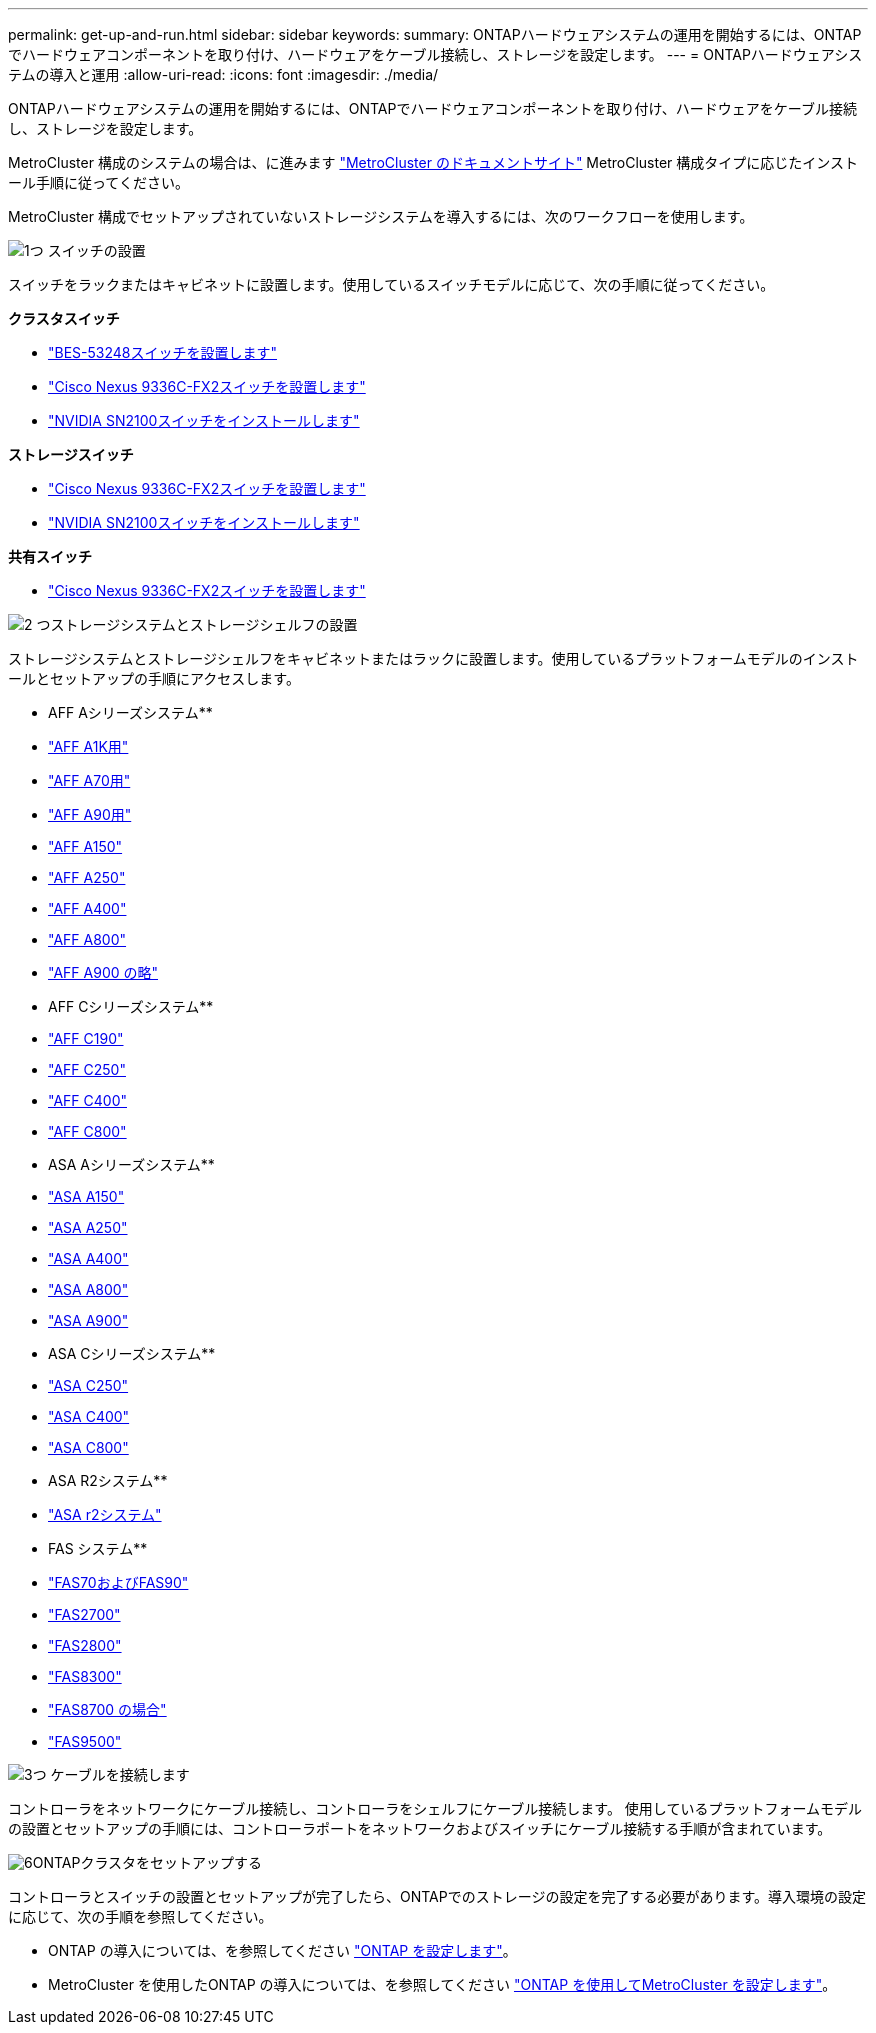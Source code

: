 ---
permalink: get-up-and-run.html 
sidebar: sidebar 
keywords:  
summary: ONTAPハードウェアシステムの運用を開始するには、ONTAPでハードウェアコンポーネントを取り付け、ハードウェアをケーブル接続し、ストレージを設定します。 
---
= ONTAPハードウェアシステムの導入と運用
:allow-uri-read: 
:icons: font
:imagesdir: ./media/


[role="lead"]
ONTAPハードウェアシステムの運用を開始するには、ONTAPでハードウェアコンポーネントを取り付け、ハードウェアをケーブル接続し、ストレージを設定します。

MetroCluster 構成のシステムの場合は、に進みます https://docs.netapp.com/us-en/ontap-metrocluster/index.html["MetroCluster のドキュメントサイト"] MetroCluster 構成タイプに応じたインストール手順に従ってください。

MetroCluster 構成でセットアップされていないストレージシステムを導入するには、次のワークフローを使用します。

.image:https://raw.githubusercontent.com/NetAppDocs/common/main/media/number-1.png["1つ"] スイッチの設置
[role="quick-margin-para"]
スイッチをラックまたはキャビネットに設置します。使用しているスイッチモデルに応じて、次の手順に従ってください。

[role="quick-margin-para"]
**クラスタスイッチ**

[role="quick-margin-list"]
* link:https://docs.netapp.com/us-en/ontap-systems-switches/switch-bes-53248/install-hardware-bes53248.html["BES-53248スイッチを設置します"^]
* link:https://docs.netapp.com/us-en/ontap-systems-switches/switch-cisco-9336c-fx2/install-switch-9336c-cluster.html["Cisco Nexus 9336C-FX2スイッチを設置します"^]
* link:https://docs.netapp.com/us-en/ontap-systems-switches/switch-nvidia-sn2100/install-hardware-sn2100-cluster.html["NVIDIA SN2100スイッチをインストールします"^]


[role="quick-margin-para"]
**ストレージスイッチ**

[role="quick-margin-list"]
* link:https://docs.netapp.com/us-en/ontap-systems-switches/switch-cisco-9336c-fx2-storage/install-9336c-storage.html["Cisco Nexus 9336C-FX2スイッチを設置します"^]
* link:https://docs.netapp.com/us-en/ontap-systems-switches/switch-nvidia-sn2100/install-hardware-sn2100-storage.html["NVIDIA SN2100スイッチをインストールします"^]


[role="quick-margin-para"]
**共有スイッチ**

[role="quick-margin-list"]
* link:https://docs.netapp.com/us-en/ontap-systems-switches/switch-cisco-9336c-fx2-shared/install-9336c-shared.html["Cisco Nexus 9336C-FX2スイッチを設置します"^]^


.image:https://raw.githubusercontent.com/NetAppDocs/common/main/media/number-2.png["2 つ"]ストレージシステムとストレージシェルフの設置
[role="quick-margin-para"]
ストレージシステムとストレージシェルフをキャビネットまたはラックに設置します。使用しているプラットフォームモデルのインストールとセットアップの手順にアクセスします。

[role="quick-margin-para"]
** AFF Aシリーズシステム**

[role="quick-margin-list"]
* link:a1k/install-overview.html["AFF A1K用"]
* link:a70-90/install-overview.html["AFF A70用"]
* link:a70-90/install-overview.html["AFF A90用"]
* link:a150/install-setup.html["AFF A150"]
* link:a250/install-setup.html["AFF A250"]
* link:a400/install-setup.html["AFF A400"]
* link:a800/install-setup.html["AFF A800"]
* link:a900/install_setup.html["AFF A900 の略"]


[role="quick-margin-para"]
** AFF Cシリーズシステム**

[role="quick-margin-list"]
* link:c190/install-setup.html["AFF C190"]
* link:c250/install-setup.html["AFF C250"]
* link:c400/install-setup.html["AFF C400"]
* link:c800/install-setup.html["AFF C800"]


[role="quick-margin-para"]
** ASA Aシリーズシステム**

[role="quick-margin-list"]
* link:asa150/install-setup.html["ASA A150"]
* link:asa250/install-setup.html["ASA A250"]
* link:asa400/install-setup.html["ASA A400"]
* link:asa800/install-setup.html["ASA A800"]
* link:asa900/install_setup.html["ASA A900"]


[role="quick-margin-para"]
** ASA Cシリーズシステム**

[role="quick-margin-list"]
* link:asa-c250/install-setup.html["ASA C250"]
* link:asa-c400/install-setup.html["ASA C400"]
* link:asa-c800/install-setup.html["ASA C800"]


[role="quick-margin-para"]
** ASA R2システム**

[role="quick-margin-list"]
* https://docs.netapp.com/us-en/asa-r2/index.html["ASA r2システム"]


[role="quick-margin-para"]
** FAS システム**

[role="quick-margin-list"]
* link:fas-70-90/install-overview.html["FAS70およびFAS90"]
* link:fas2700/install-setup.html["FAS2700"]
* link:fas2800/install-setup.html["FAS2800"]
* link:fas8300/install-setup.html["FAS8300"]
* link:fas8300/install-setup.html["FAS8700 の場合"]
* link:fas9500/install_setup.html["FAS9500"]


.image:https://raw.githubusercontent.com/NetAppDocs/common/main/media/number-3.png["3つ"] ケーブルを接続します
[role="quick-margin-para"]
コントローラをネットワークにケーブル接続し、コントローラをシェルフにケーブル接続します。  使用しているプラットフォームモデルの設置とセットアップの手順には、コントローラポートをネットワークおよびスイッチにケーブル接続する手順が含まれています。

.image:https://raw.githubusercontent.com/NetAppDocs/common/main/media/number-6.png["6"]ONTAPクラスタをセットアップする
[role="quick-margin-para"]
コントローラとスイッチの設置とセットアップが完了したら、ONTAPでのストレージの設定を完了する必要があります。導入環境の設定に応じて、次の手順を参照してください。

[role="quick-margin-list"]
* ONTAP の導入については、を参照してください https://docs.netapp.com/us-en/ontap/task_configure_ontap.html["ONTAP を設定します"]。
* MetroCluster を使用したONTAP の導入については、を参照してください https://docs.netapp.com/us-en/ontap-metrocluster/["ONTAP を使用してMetroCluster を設定します"]。

